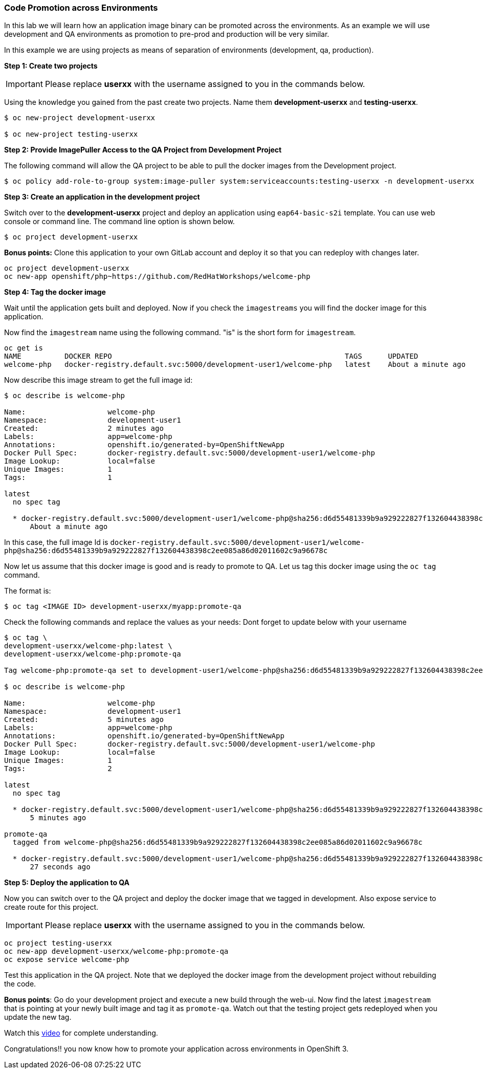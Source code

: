 [[code-promotion-across-environments]]
### Code Promotion across Environments


In this lab we will learn how an application image binary can be
promoted across the environments. As an example we will use development
and QA environments as promotion to pre-prod and production will be very
similar.

In this example we are using projects as means of separation of
environments (development, qa, production).

*Step 1: Create two projects*

IMPORTANT: Please replace *userxx* with the username assigned to you in
the commands below.

Using the knowledge you gained from the past create two projects. Name
them *development-userxx* and *testing-userxx*.
----
$ oc new-project development-userxx

$ oc new-project testing-userxx

----

*Step 2: Provide ImagePuller Access to the QA Project from Development Project*

The following command will allow the QA project to be able to pull the
docker images from the Development project.

....
$ oc policy add-role-to-group system:image-puller system:serviceaccounts:testing-userxx -n development-userxx
....

*Step 3: Create an application in the development project*

Switch over to the *development-userxx* project and deploy an
application using `eap64-basic-s2i` template. You can use web console or
command line. The command line option is shown below.

----
$ oc project development-userxx  

----

*Bonus points:* Clone this application to your own GitLab account and
deploy it so that you can redeploy with changes later.

....
oc project development-userxx
oc new-app openshift/php~https://github.com/RedHatWorkshops/welcome-php
....

*Step 4: Tag the docker image*

Wait until the application gets built and deployed. Now if you check the
`imagestreams` you will find the docker image for this application.

Now find the `imagestream` name using the following command. "is" is the
short form for `imagestream`.

----
oc get is
NAME          DOCKER REPO                                                      TAGS      UPDATED
welcome-php   docker-registry.default.svc:5000/development-user1/welcome-php   latest    About a minute ago
----

Now describe this image stream to get the full image id:

----
$ oc describe is welcome-php

Name:			welcome-php
Namespace:		development-user1
Created:		2 minutes ago
Labels:			app=welcome-php
Annotations:		openshift.io/generated-by=OpenShiftNewApp
Docker Pull Spec:	docker-registry.default.svc:5000/development-user1/welcome-php
Image Lookup:		local=false
Unique Images:		1
Tags:			1

latest
  no spec tag

  * docker-registry.default.svc:5000/development-user1/welcome-php@sha256:d6d55481339b9a929222827f132604438398c2ee085a86d02011602c9a96678c
      About a minute ago
----

In this case, the full image Id is
`docker-registry.default.svc:5000/development-user1/welcome-php@sha256:d6d55481339b9a929222827f132604438398c2ee085a86d02011602c9a96678c`

Now let us assume that this docker image is good and is ready to promote
to QA. Let us tag this docker image using the `oc tag` command.

The format is:

----
$ oc tag <IMAGE ID> development-userxx/myapp:promote-qa
----

Check the following commands and replace the values as your needs:
Dont forget to update below with your username  

----
$ oc tag \
development-userxx/welcome-php:latest \
development-userxx/welcome-php:promote-qa

Tag welcome-php:promote-qa set to development-user1/welcome-php@sha256:d6d55481339b9a929222827f132604438398c2ee085a86d02011602c9a96678c.

$ oc describe is welcome-php

Name:			welcome-php
Namespace:		development-user1
Created:		5 minutes ago
Labels:			app=welcome-php
Annotations:		openshift.io/generated-by=OpenShiftNewApp
Docker Pull Spec:	docker-registry.default.svc:5000/development-user1/welcome-php
Image Lookup:		local=false
Unique Images:		1
Tags:			2

latest
  no spec tag

  * docker-registry.default.svc:5000/development-user1/welcome-php@sha256:d6d55481339b9a929222827f132604438398c2ee085a86d02011602c9a96678c
      5 minutes ago

promote-qa
  tagged from welcome-php@sha256:d6d55481339b9a929222827f132604438398c2ee085a86d02011602c9a96678c

  * docker-registry.default.svc:5000/development-user1/welcome-php@sha256:d6d55481339b9a929222827f132604438398c2ee085a86d02011602c9a96678c
      27 seconds ago
----

*Step 5: Deploy the application to QA*

Now you can switch over to the QA project and deploy the docker image
that we tagged in development. Also expose service to create route for
this project.

IMPORTANT: Please replace *userxx* with the username assigned to you in
the commands below.

----
oc project testing-userxx
oc new-app development-userxx/welcome-php:promote-qa
oc expose service welcome-php
----

Test this application in the QA project. Note that we deployed the
docker image from the development project without rebuilding the code.

*Bonus points*: 
Go do your development project and execute a new build through the web-ui. 
Now find the latest `imagestream` that is pointing at your newly built image  and tag
it as `promote-qa`. Watch out that the testing project gets redeployed when you
update the new tag.

Watch this
https://blog.openshift.com/promoting-applications-across-environments[video]
for complete understanding.

Congratulations!! you now know how to promote your application across
environments in OpenShift 3.
